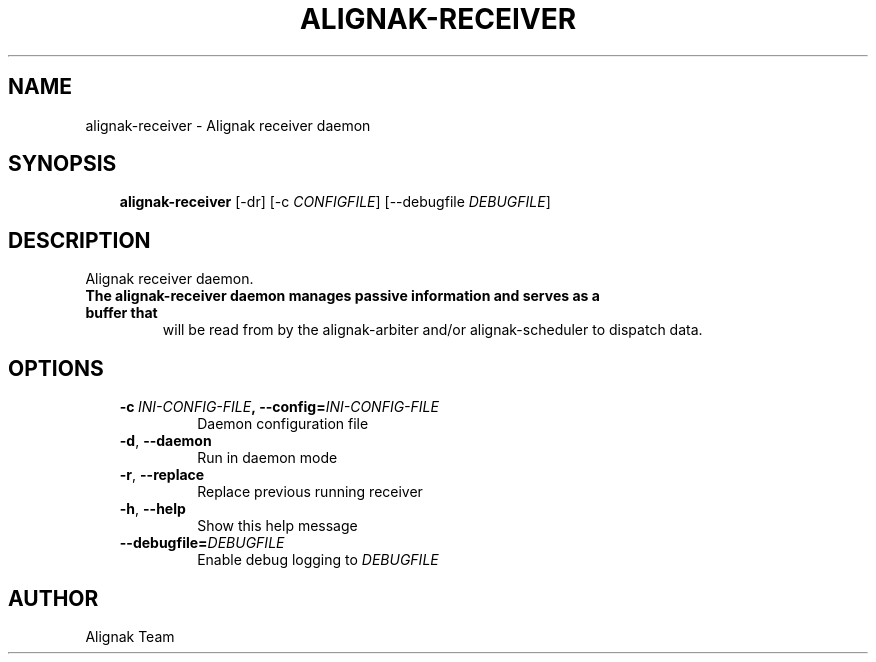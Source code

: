 .\" Man page generated from reStructuredText.
.
.TH ALIGNAK-RECEIVER 8 "2015-10-31" "1.0.0" "Alignak commands"
.SH NAME
alignak-receiver \- Alignak receiver daemon
.
.nr rst2man-indent-level 0
.
.de1 rstReportMargin
\\$1 \\n[an-margin]
level \\n[rst2man-indent-level]
level margin: \\n[rst2man-indent\\n[rst2man-indent-level]]
-
\\n[rst2man-indent0]
\\n[rst2man-indent1]
\\n[rst2man-indent2]
..
.de1 INDENT
.\" .rstReportMargin pre:
. RS \\$1
. nr rst2man-indent\\n[rst2man-indent-level] \\n[an-margin]
. nr rst2man-indent-level +1
.\" .rstReportMargin post:
..
.de UNINDENT
. RE
.\" indent \\n[an-margin]
.\" old: \\n[rst2man-indent\\n[rst2man-indent-level]]
.nr rst2man-indent-level -1
.\" new: \\n[rst2man-indent\\n[rst2man-indent-level]]
.in \\n[rst2man-indent\\n[rst2man-indent-level]]u
..
.SH SYNOPSIS
.INDENT 0.0
.INDENT 3.5
\fBalignak\-receiver\fP [\-dr] [\-c \fICONFIGFILE\fP] [\-\-debugfile \fIDEBUGFILE\fP]
.UNINDENT
.UNINDENT
.SH DESCRIPTION
.sp
Alignak receiver daemon.
.INDENT 0.0
.TP
.B The \fBalignak\-receiver\fP daemon manages passive information and serves as a buffer that
will be read from by the alignak\-arbiter and/or alignak\-scheduler to dispatch data.
.UNINDENT
.SH OPTIONS
.INDENT 0.0
.INDENT 3.5
.INDENT 0.0
.TP
.BI \-c \ INI\-CONFIG\-FILE\fP,\fB \ \-\-config\fB= INI\-CONFIG\-FILE
Daemon configuration file
.TP
.B \-d\fP,\fB  \-\-daemon
Run in daemon mode
.TP
.B \-r\fP,\fB  \-\-replace
Replace previous running receiver
.TP
.B \-h\fP,\fB  \-\-help
Show this help message
.TP
.BI \-\-debugfile\fB= DEBUGFILE
Enable debug logging to \fIDEBUGFILE\fP
.UNINDENT
.UNINDENT
.UNINDENT
.SH AUTHOR
Alignak Team
.\" Generated by docutils manpage writer.
.
